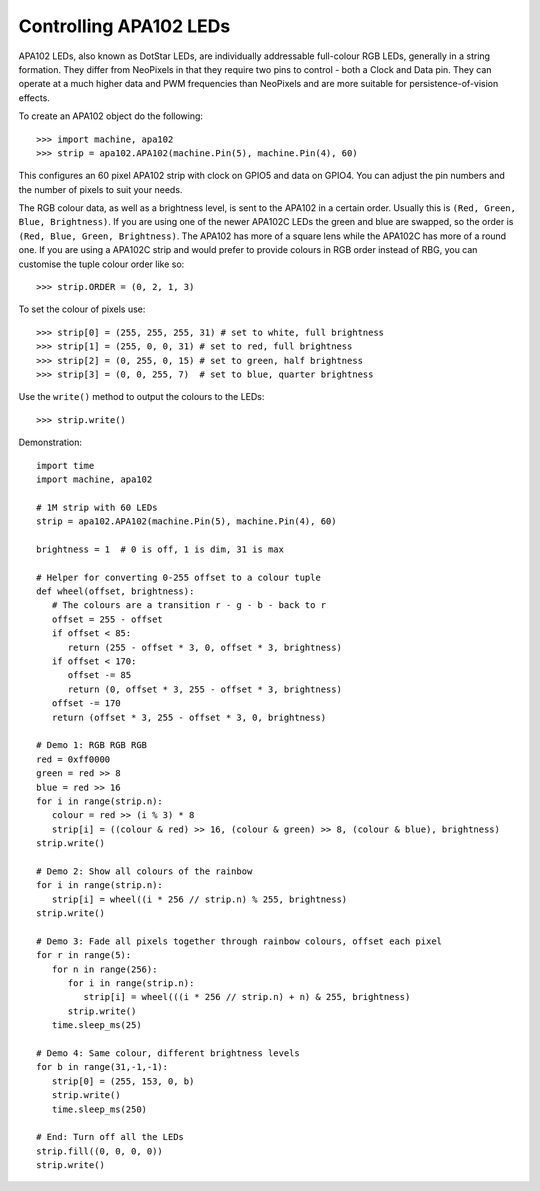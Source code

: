 Controlling APA102 LEDs
=======================

APA102 LEDs, also known as DotStar LEDs, are individually addressable
full-colour RGB LEDs, generally in a string formation. They differ from
NeoPixels in that they require two pins to control - both a Clock and Data pin.
They can operate at a much higher data and PWM frequencies than NeoPixels and
are more suitable for persistence-of-vision effects.

To create an APA102 object do the following::

    >>> import machine, apa102
    >>> strip = apa102.APA102(machine.Pin(5), machine.Pin(4), 60)

This configures an 60 pixel APA102 strip with clock on GPIO5 and data on GPIO4.
You can adjust the pin numbers and the number of pixels to suit your needs.

The RGB colour data, as well as a brightness level, is sent to the APA102 in a
certain order.  Usually this is ``(Red, Green, Blue, Brightness)``.
If you are using one of the newer APA102C LEDs the green and blue are swapped,
so the order is ``(Red, Blue, Green, Brightness)``.
The APA102 has more of a square lens while the APA102C has more of a round one.
If you are using a APA102C strip and would prefer to provide colours in RGB
order instead of RBG, you can customise the tuple colour order like so::

    >>> strip.ORDER = (0, 2, 1, 3)

To set the colour of pixels use::

    >>> strip[0] = (255, 255, 255, 31) # set to white, full brightness
    >>> strip[1] = (255, 0, 0, 31) # set to red, full brightness
    >>> strip[2] = (0, 255, 0, 15) # set to green, half brightness
    >>> strip[3] = (0, 0, 255, 7)  # set to blue, quarter brightness

Use the ``write()`` method to output the colours to the LEDs::

    >>> strip.write()

Demonstration::

    import time
    import machine, apa102

    # 1M strip with 60 LEDs
    strip = apa102.APA102(machine.Pin(5), machine.Pin(4), 60)

    brightness = 1  # 0 is off, 1 is dim, 31 is max

    # Helper for converting 0-255 offset to a colour tuple
    def wheel(offset, brightness):
       # The colours are a transition r - g - b - back to r
       offset = 255 - offset
       if offset < 85:
          return (255 - offset * 3, 0, offset * 3, brightness)
       if offset < 170:
          offset -= 85
          return (0, offset * 3, 255 - offset * 3, brightness)
       offset -= 170
       return (offset * 3, 255 - offset * 3, 0, brightness)

    # Demo 1: RGB RGB RGB
    red = 0xff0000
    green = red >> 8
    blue = red >> 16
    for i in range(strip.n):
       colour = red >> (i % 3) * 8
       strip[i] = ((colour & red) >> 16, (colour & green) >> 8, (colour & blue), brightness)
    strip.write()

    # Demo 2: Show all colours of the rainbow
    for i in range(strip.n):
       strip[i] = wheel((i * 256 // strip.n) % 255, brightness)
    strip.write()

    # Demo 3: Fade all pixels together through rainbow colours, offset each pixel
    for r in range(5):
       for n in range(256):
          for i in range(strip.n):
             strip[i] = wheel(((i * 256 // strip.n) + n) & 255, brightness)
          strip.write()
       time.sleep_ms(25)

    # Demo 4: Same colour, different brightness levels
    for b in range(31,-1,-1):
       strip[0] = (255, 153, 0, b)
       strip.write()
       time.sleep_ms(250)

    # End: Turn off all the LEDs
    strip.fill((0, 0, 0, 0))
    strip.write()
